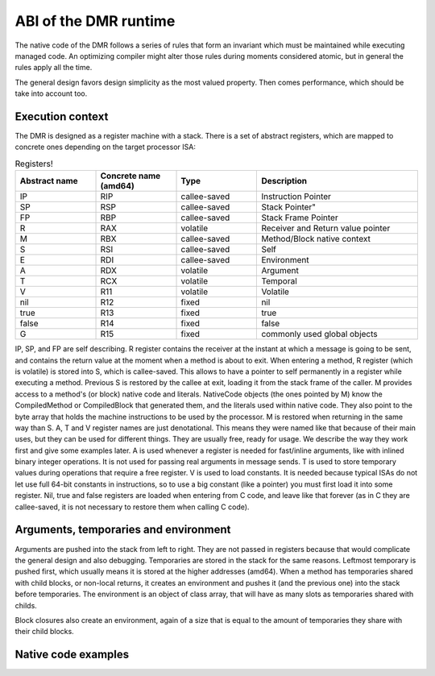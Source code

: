 ABI of the DMR runtime
======================



The native code of the DMR follows a series of rules that form an invariant
which must be maintained while executing managed code. An optimizing
compiler might alter those rules during moments considered atomic, but
in general the rules apply all the time.

The general design favors design simplicity as the most valued property.
Then comes performance, which should be take into account too.

Execution context
*****************

The DMR is designed as a register machine with a stack. There is a set
of abstract registers, which are mapped to concrete ones depending on
the target processor ISA:

.. csv-table:: Registers!
   :header: "Abstract name", "Concrete name (amd64)", "Type", "Description"
   :widths: 20, 20, 20, 40
   
   "IP", "RIP", "callee-saved", "Instruction Pointer"
   "SP", "RSP", "callee-saved", Stack Pointer"
   "FP", "RBP", "callee-saved", "Stack Frame Pointer"
   "R", "RAX", "volatile", "Receiver and Return value pointer"
   "M", "RBX", "callee-saved", "Method/Block native context"
   "S", "RSI", "callee-saved", "Self"
   "E", "RDI", "callee-saved", "Environment"
   "A", "RDX", "volatile", "Argument"
   "T", "RCX", "volatile", "Temporal"
   "V", "R11", "volatile", "Volatile"
   "nil", "R12", "fixed", "nil"
   "true", "R13", "fixed", "true"
   "false", "R14", "fixed", "false"
   "G", "R15", "fixed", "commonly used global objects"
  
IP, SP, and FP are self describing. R register contains the receiver at the instant at
which a message is going to be sent, and contains the return value at the moment when
a method is about to exit. When entering a method, R register (which is volatile) is
stored into S, which is callee-saved. This allows to have a pointer to self permanently
in a register while executing a method. Previous S is restored by the callee at exit,
loading it from the stack frame of the caller. M provides access to a method's (or block)
native code and literals. NativeCode objects (the ones pointed by M) know the CompiledMethod
or CompiledBlock that generated them, and the literals used within native code. They also
point to the byte array that holds the machine instructions to be used by the processor.
M is restored when returning in the same way than S. 
A, T and V register names are just denotational.
This means they were named like that because of their main uses, but they can be used
for different things. They are usually free, ready for usage. We describe the way they
work first and give some examples later.
A is used whenever a register is needed for fast/inline arguments,
like with inlined binary integer operations. It is not used for passing real
arguments in message sends. 
T is used to store temporary values during operations that require a free register.
V is used to load constants. It is needed because typical ISAs do not let use full
64-bit constants in instructions, so to use a big constant (like a pointer) you
must first load it into some register.
Nil, true and false registers are loaded when entering from C code, and leave like
that forever (as in C they are callee-saved, it is not necessary to restore them
when calling C code).


Arguments, temporaries and environment
**************************************

Arguments are pushed into the stack from left to right. They are not passed in
registers because that would complicate the general design and also debugging.
Temporaries are stored in the stack for the same reasons. Leftmost temporary
is pushed first, which usually means it is stored at the higher addresses
(amd64). When a method has temporaries shared with child blocks, or non-local
returns, it creates an environment and pushes it (and the previous one) into
the stack before temporaries. The environment is an object of class array,
that will have as many slots as temporaries shared with childs.

Block closures also create an environment, again of a size that is equal
to the amount of temporaries they share with their child blocks.


Native code examples
********************

.. todo:: add a couple of examples of usage of registers in native code 

.. todo:: add an example picture of the stack





